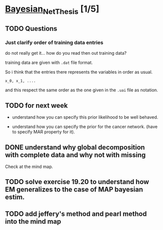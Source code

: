 * [[elisp:(org-projectile-open-project "Bayesian_Net_Thesis")][Bayesian_Net_Thesis]] [1/5]
  :PROPERTIES:
  :CATEGORY: Bayesian_Net_Thesis
  :END:



** TODO Questions


*** Just clarify order of training data entries

    do not really get it... how do you read then out training data?

    training data are given with =.dat= file format.

    So i think that the entries there represents the variables in
    order as usual.

    =x_0, x_1, ....=

    and this respect the same order as the one given in the =.uai=
    file as notation.



** TODO for next week

   - understand how you can specify this prior likelihood to be well
     behaved.

   - understand how you can specify the prior for the cancer
     network. (have to specify MAR property for it).


** DONE understand why global decomposition with complete data and why not with missing
   CLOSED: [2021-04-02 Fri 17:16]
   :PROPERTIES:
   :WILD_NOTIFIER_NOTIFY_BEFORE: 30 10 5
   :END:
   :LOGBOOK:
   CLOCK: [2021-04-02 Fri 14:58]--[2021-04-02 Fri 15:23] =>  0:25
   CLOCK: [2021-04-02 Fri 14:27]--[2021-04-02 Fri 14:52] =>  0:25
   CLOCK: [2021-04-02 Fri 12:36]--[2021-04-02 Fri 12:41] =>  0:05
   CLOCK: [2021-04-02 Fri 12:11]--[2021-04-02 Fri 12:36] =>  0:25
   CLOCK: [2021-04-02 Fri 11:20]--[2021-04-02 Fri 11:29] =>  0:09
   CLOCK: [2021-04-02 Fri 10:16]--[2021-04-02 Fri 10:41] =>  0:25
   CLOCK: [2021-04-02 Fri 09:45]--[2021-04-02 Fri 10:10] =>  0:25
   CLOCK: [2021-04-02 Fri 08:58]--[2021-04-02 Fri 09:23] =>  0:25
   :END:

   Check at the mind map.


** TODO solve exercise 19.20 to understand how EM generalizes to the case of MAP bayesian estim.
   SCHEDULED: <2021-04-03 Sat 10:00>

** TODO add jeffery's method and pearl method into the mind map
   SCHEDULED: <2021-04-04 Sun 10:00>
   :PROPERTIES:
   :WILD_NOTIFIER_NOTIFY_BEFORE: 30 10 5
   :END:
